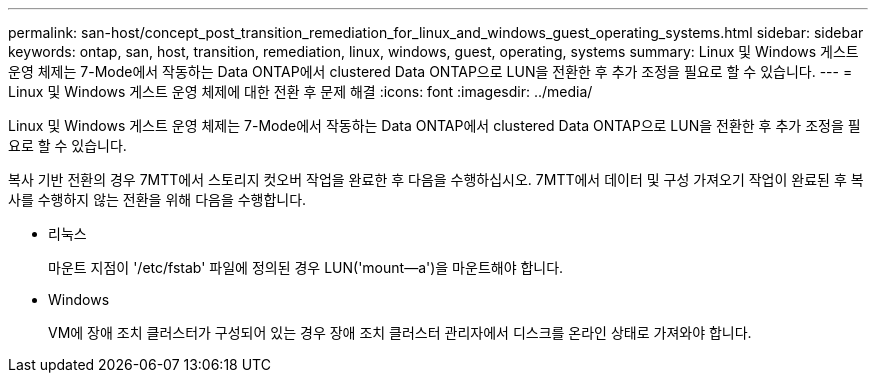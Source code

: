 ---
permalink: san-host/concept_post_transition_remediation_for_linux_and_windows_guest_operating_systems.html 
sidebar: sidebar 
keywords: ontap, san, host, transition, remediation, linux, windows, guest, operating, systems 
summary: Linux 및 Windows 게스트 운영 체제는 7-Mode에서 작동하는 Data ONTAP에서 clustered Data ONTAP으로 LUN을 전환한 후 추가 조정을 필요로 할 수 있습니다. 
---
= Linux 및 Windows 게스트 운영 체제에 대한 전환 후 문제 해결
:icons: font
:imagesdir: ../media/


[role="lead"]
Linux 및 Windows 게스트 운영 체제는 7-Mode에서 작동하는 Data ONTAP에서 clustered Data ONTAP으로 LUN을 전환한 후 추가 조정을 필요로 할 수 있습니다.

복사 기반 전환의 경우 7MTT에서 스토리지 컷오버 작업을 완료한 후 다음을 수행하십시오. 7MTT에서 데이터 및 구성 가져오기 작업이 완료된 후 복사를 수행하지 않는 전환을 위해 다음을 수행합니다.

* 리눅스
+
마운트 지점이 '/etc/fstab' 파일에 정의된 경우 LUN('mount--a')을 마운트해야 합니다.

* Windows
+
VM에 장애 조치 클러스터가 구성되어 있는 경우 장애 조치 클러스터 관리자에서 디스크를 온라인 상태로 가져와야 합니다.


